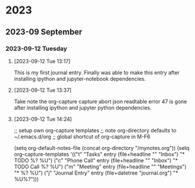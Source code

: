 
* 2023
** 2023-09 September
*** 2023-09-12 Tuesday
**** [2023-09-12 Tue 13:17]
This is my first journal entry. Finally was able to make this entry
after installing ipython and jupyter-notebook dependencies.
**** [2023-09-12 Tue 13:37]
Take note the org-capture capture abort json readtable error 47 is gone after installing ipython and jupyter python dependencies.
**** [2023-09-12 Tue 14:24]

# ;; Today i learned about the power of register e.g. select a region or anything and save it as
# ;; see the above snippets from mysettings.el saved in a single register letter c
# ;; a register aka just a single character.
# ;; to view the register do M-x view-register


;; setup own org-capture templates
;; note org-directory defaults to ~/.emacs.d/org
;; global shortcut of org-capture in M-F6

(setq org-default-notes-file (concat org-directory "/mynotes.org"))
(setq org-capture-templates
      '(("t" "Tasks" entry
         (file+headline "" "Inbox")
         "* TODO %?\n %U")
        ("c" "Phone Call" entry
         (file+headline "" "Inbox")
         "* TODO Call %?\n %U")
        ("m" "Meeting" entry
         (file+headline "" "Meetings")
         "* %?\n %U")
        ("j" "Journal Entry" entry
         (file+datetree "journal.org")
         "* %U\n%?")))
